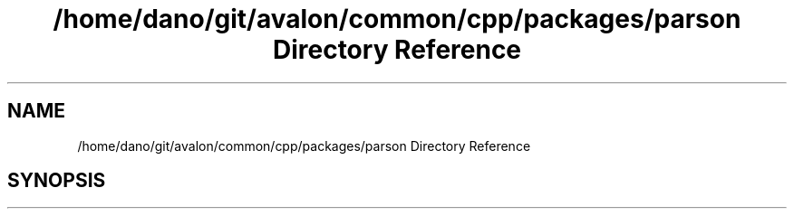 .TH "/home/dano/git/avalon/common/cpp/packages/parson Directory Reference" 3 "Wed May 6 2020" "Version 0.5.0.dev1" "Hyperledger Avalon" \" -*- nroff -*-
.ad l
.nh
.SH NAME
/home/dano/git/avalon/common/cpp/packages/parson Directory Reference
.SH SYNOPSIS
.br
.PP

